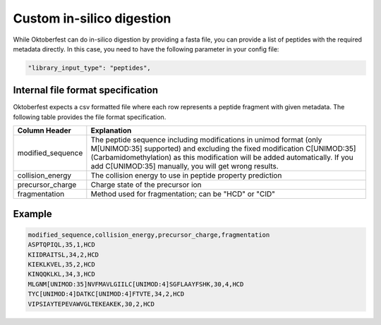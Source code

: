 Custom in-silico digestion
==========================

While Oktoberfest can do in-silico digestion by providing a fasta file, you can provide a list of peptides with the required metadata directly. In this case, you need to have the following parameter in your config file:

.. code-block:: json

    "library_input_type": "peptides",

Internal file format specification
----------------------------------

Oktoberfest expects a csv formatted file where each row represents a peptide fragment with given metadata. The following table provides the file format specification.

.. table::

    +-------------------+-------------------------------------------------------------------------------------------------------------------------------------------------------------------------------------------------------------------------------------------------------------------------------------+
    | Column Header     | Explanation                                                                                                                                                                                                                                                                         |
    +===================+=====================================================================================================================================================================================================================================================================================+
    | modified_sequence | The peptide sequence including modifications in unimod format (only M[UNIMOD:35] supported) and excluding the fixed modification C[UNIMOD:35] (Carbamidomethylation) as this modification will be added automatically. If you add C[UNIMOD:35] manually, you will get wrong results.|
    +-------------------+-------------------------------------------------------------------------------------------------------------------------------------------------------------------------------------------------------------------------------------------------------------------------------------+
    | collision_energy  | The collision energy to use in peptide property prediction                                                                                                                                                                                                                          |
    +-------------------+-------------------------------------------------------------------------------------------------------------------------------------------------------------------------------------------------------------------------------------------------------------------------------------+
    | precursor_charge  | Charge state of the precursor ion                                                                                                                                                                                                                                                   |
    +-------------------+-------------------------------------------------------------------------------------------------------------------------------------------------------------------------------------------------------------------------------------------------------------------------------------+
    | fragmentation     | Method used for fragmentation; can be "HCD" or "CID"                                                                                                                                                                                                                                |
    +-------------------+-------------------------------------------------------------------------------------------------------------------------------------------------------------------------------------------------------------------------------------------------------------------------------------+


Example
-------

.. code-block::

    modified_sequence,collision_energy,precursor_charge,fragmentation
    ASPTQPIQL,35,1,HCD
    KIIDRAITSL,34,2,HCD
    KIEKLKVEL,35,2,HCD
    KINQQKLKL,34,3,HCD
    MLGNM[UNIMOD:35]NVFMAVLGIILC[UNIMOD:4]SGFLAAYFSHK,30,4,HCD
    TYC[UNIMOD:4]DATKC[UNIMOD:4]FTVTE,34,2,HCD
    VIPSIAYTEPEVAWVGLTEKEAKEK,30,2,HCD
